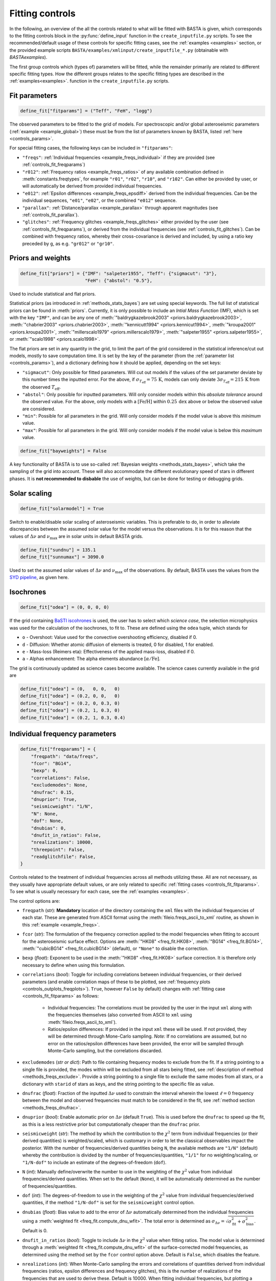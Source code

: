 .. _controls_fit:

Fitting controls
****************

In the following, an overview of the all the controls related to what will be fitted
with BASTA is given, which corresponds to the fitting controls block in the :py:func:`define_input`
function in the ``create_inputfile.py`` scripts. To see the recommended/default usage of these
controls for specific fitting cases, see the :ref:`examples <examples>` section, or the provided
example scripts ``BASTA/examples/xmlinput/create_inputfile_*.py`` (obtainable with `BASTAexamples`).

The first group controls which (types of) parameters will be fitted,
while the remainder primarily are related to different specific fitting types. How the
different groups relates to the specific fitting types are described in the :ref:`examples<examples>`.
function in the ``create_inputfile.py`` scripts.


.. _controls_fit_fitparams:

Fit parameters
==============
.. code-block:: python

    define_fit["fitparams"] = ("Teff", "FeH", "logg")

The observed parameters to be fitted to the grid of models. For spectroscopic and/or global
asteroseismic parameters (:ref:`example <example_global>`) these must be from the list of
parameters known by BASTA, listed :ref:`here <controls_params>`.

For special fitting cases, the following keys can be included in ``"fitparams"``:

* ``"freqs"``: :ref:`Individual frequencies <example_freqs_individual>` if they are provided (see :ref:`controls_fit_freqparams`)
* ``"r012"``: :ref:`Frequency ratios <example_freqs_ratios>` of any available combination defined in :meth:`constants.freqtypes`, for example ``"r01"``, ``"r02"``, ``"r10"``, and ``"r102"``. Can either be provided by user, or will automatically be derived from provided individual frequencies.
* ``"e012"``: :ref:`Epsilon differences <example_freqs_epsdiff>` derived from the individual frequencies. Can be the individual sequences, ``"e01"``, ``"e02"``, or the combined ``"e012"`` sequence.
* ``"parallax"``: :ref:`Distance/parallax <example_parallax>` through apparent magnitudes (see :ref:`controls_fit_parallax`).
* ``"glitches"``: :ref:`Frequency glitches <example_freqs_glitches>` either provided by the user (see :ref:`controls_fit_freqparams`), or derived from the individual frequencies (see :ref:`controls_fit_glitches`). Can be combined with frequency ratios, whereby their cross-covariance is derived and included, by using a ratio key preceded by ``g``, as e.g. ``"gr012"`` or ``"gr10"``.

.. _controls_fit_priors:

Priors and weights
==================
.. code-block:: python

    define_fit["priors"] = {"IMF": "salpeter1955", "Teff": {"sigmacut": "3"},
                            "FeH": {"abstol": "0.5"},

Used to include statistical and flat priors.

Statistical priors (as introduced in :ref:`methods_stats_bayes`) are set using special keywords.
The full list of statistical priors can be found in :meth:`priors`. Currently, it is only
possible to include an `Intial Mass Function` (IMF), which is set with the key ``"IMF"``, and
can be any one of :meth:`"baldrygkazebrook2003" <priors.baldrygkazebrook2003>`,
:meth:`"chabrier2003" <priors.chabrier2003>`, :meth:`"kennicutt1994" <priors.kennicut1994>`,
:meth:`"kroupa2001" <priors.kroupa2001>`, :meth:`"millerscalo1979" <priors.millerscalo1979>`,
:meth:`"salpeter1955" <priors.salpeter1955>`, or :meth:`"scalo1998" <priors.scalo1998>`.

The flat priors are set in any quantity in the grid, to limit the part of the grid considered
in the statistical inference/cut out models, mostly to save computation time. It is set by the key of the
parameter (from the :ref:`parameter list <controls_params>`), and a dictionary defining how it should be
applied, depending on the set keys:

* ``"sigmacut"``: Only possible for fitted parameters. Will cut out models if the values of the set parameter deviate by this number times the inputted error. For the above, if :math:`\sigma_{T_\text{eff}}=75\,\text{K}`, models can only deviate :math:`3\sigma_{T_\text{eff}}=215\,\text{K}` from the observed :math:`T_\text{eff}`.
* ``"abstol"``: Only possible for inputted parameters. Will only consider models within this `absolute tolerance` around the observed value. For the above, only models with a :math:`[\text{Fe/H}]` within :math:`0.25\,\text{dex}` above or below the observed value are considered.
* ``"min"``: Possible for all parameters in the grid. Will only consider models if the model value is above this `minimum` value.
* ``"max"``: Possible for all parameters in the grid. Will only consider models if the model value is below this `maximum` value.

.. code-block:: python

    define_fit["bayweights"] = False

A key functionality of BASTA is to use so-called :ref:`Bayesian weights <methods_stats_bayes>`,
which take the sampling of the grid into account. These will also accommodate the different
evolutionary speed of stars in different phases. It is **not recommended to disbable** the
use of weights, but can be done for testing or debugging grids.

Solar scaling
=============
.. code-block:: python

    define_fit["solarmodel"] = True

Switch to enable/disable solar scaling of asteroseismic variables. This is preferable
to do, in order to alleviate discrepancies between the assumed solar value for the model
versus the observations. It is for this reason that the values of :math:`\Delta\nu` and
:math:`\nu_\text{max}` are in solar units in default BASTA grids.

.. code-block:: python

    define_fit["sundnu"] = 135.1
    define_fit["sunnumax"] = 3090.0

Used to set the assumed solar values of :math:`\Delta\nu` and :math:`\nu_\text{max}`
of the observations. By default, BASTA uses the values from the
`SYD pipeline <https://arxiv.org/abs/2108.00582>`_, as given here.

Isochrones
==========
.. code-block:: python

    define_fit["odea"] = (0, 0, 0, 0)

If the grid containing `BaSTI iscohrones <http://basti-iac.oa-abruzzo.inaf.it/>`_ is used,
the user has to select which `science case`, the selection microphysics was used for the calculation
of the isochrones, to fit to. These are defined using the ``odea`` tuple, which stands for

* ``o`` - Overshoot: Value used for the convective overshooting efficiency, disabled if 0.
* ``d`` - Diffusion: Whether atomic diffusion of elements is treated, 0 for disabled, 1 for enabled.
* ``e`` - Mass-loss (Reimers eta): Effectiveness of the applied mass-loss, disabled if 0.
* ``a`` - Alphas enhancement: The alpha elements abundance :math:`[\alpha/\text{Fe}]`.

The grid is continuously updated as science cases become available. The science cases
currently available in the grid are

.. code-block:: python

    define_fit["odea"] = (0,   0, 0,   0)
    define_fit["odea"] = (0.2, 0, 0,   0)
    define_fit["odea"] = (0.2, 0, 0.3, 0)
    define_fit["odea"] = (0.2, 1, 0.3, 0)
    define_fit["odea"] = (0.2, 1, 0.3, 0.4)


.. _controls_fit_freqparams:

Individual frequency parameters
===============================
.. code-block:: python

    define_fit["freqparams"] = {
        "freqpath": "data/freqs",
        "fcor": "BG14",
        "bexp": 0,
        "correlations": False,
        "excludemodes": None,
        "dnufrac": 0.15,
        "dnuprior": True,
        "seismicweight": "1/N",
        "N": None,
        "dof": None,
        "dnubias": 0,
        "dnufit_in_ratios": False,
        "nrealizations": 10000,
        "threepoint": False,
        "readglitchfile": False,
    }

Controls related to the treatment of individual frequencies across all methods utilizing these.
All are not necessary, as they usually have appropriate default values, or are only related to
specific :ref:`fitting cases <controls_fit_fitparams>`. To see what is usually necessary for each case,
see the :ref:`examples <examples>`.

The control options are:

* ``freqpath`` (*str*): **Mandatory** location of the directory containing the ``xml`` files with the individual frequencies of each star. These are generated from ASCII format using the :meth:`fileio.freqs_ascii_to_xml` routine, as shown in this :ref:`example <example_freqs>`.
* ``fcor`` (*str*): The formulation of the frequency correction applied to the model frequencies when fitting to account for the asteroseismic surface effect. Options are :meth:`"HK08" <freq_fit.HK08>`, :meth:`"BG14" <freq_fit.BG14>`, :meth:`"cubicBG14" <freq_fit.cubicBG14>` (default), or ``"None"`` to disable the correction.
* ``bexp`` (*float*): Exponent to be used in the :meth:`"HK08" <freq_fit.HK08>` surface correction. It is therefore only necessary to define when using this formulation.
* ``correlations`` (*bool*): Toggle for including correlations between individual frequencies, or their derived parameters (and enable correlation maps of these to be plotted, see :ref:`frequency plots <controls_outplots_freqplots>`). ``True``, however ``False`` by default) changes with :ref:`fitting case <controls_fit_fitparams>` as follows:

   * Individual frequencies: The correlations must be provided by the user in the input ``xml`` along with the frequencies themselves (also converted from ASCII to ``xml`` using :meth:`fileio.freqs_ascii_to_xml`).
   * Ratios/epsilon differences: If provided in the input ``xml`` these will be used. If not provided, they will be determined through Mone-Carlo sampling. *Note:* If no correlations are assumed, but no error on the ratios/epsilon differences have been provided, the error will be sampled through Monte-Carlo sampling, but the correlations discarded.

* ``excludemodes`` (*str or dict*): Path to file containing frequency modes to exclude from the fit. If a string pointing to a single file is provided, the modes within will be excluded from all stars being fitted, see :ref:`description of method <methods_freqs_exclude>`. Provide a string pointing to a single file to exclude the same modes from all stars, or a dictionary with ``starid`` of stars as keys, and the string pointing to the specific file as value.
* ``dnufrac`` (*float*): Fraction of the inputted :math:`\Delta\nu` used to constrain the interval wherein the lowest :math:`\ell =0` frequency between the model and observed frequencies must match to be considered in the fit, see :ref:`method section <methods_freqs_dnufrac>`.
* ``dnuprior`` (*bool*): Enable automatic prior on :math:`\Delta\nu` (default ``True``). This is used before the ``dnufrac`` to speed up the fit, as this is a less restrictive prior but computationally cheaper than the ``dnufrac`` prior.
* ``seismicweight`` (*str*): The method by which the contribution to the :math:`\chi^2` term from individual frequencies (or their derived quantities) is weighted/scaled, which is customary in order to let the classical observables impact the posterior. With the number of frequencies/derived quantities being ``N``, the available methods are ``"1/N"`` (default) whereby the contribution is divided by the number of frequencies/quantities, ``"1/1"`` for no weighting/scaling, or ``"1/N-dof"`` to include an estimate of the degrees-of-freedom (``dof``).
* ``N`` (*int*): Manually define/overwrite the number to use in the weighting of the :math:`\chi^2` value from individual frequencies/derived quantities. When set to the default (``None``), it will be automatically determined as the number of frequencies/quantities.
* ``dof`` (*int*): The degrees-of-freedom to use in the weighting of the :math:`\chi^2` value from individual frequencies/derived quantities, if the method ``"1/N-dof"`` is set for the ``seismicweight`` control option.
* ``dnubias`` (*float*): Bias value to add to the error of :math:`\Delta\nu` automatically determined from the individual frequencies using a :meth:`weighted fit <freq_fit.compute_dnu_wfit>`. The total error is determined as :math:`\sigma_{\Delta\nu} = \sqrt{\sigma_\text{fit}^2 + \sigma_\text{bias}^2}`. Default is 0.
* ``dnufit_in_ratios`` (*bool*): Toggle to include :math:`\Delta\nu` in the :math:`\chi^2` value when fitting ratios. The model value is determined through a :meth:`weighted fit <freq_fit.compute_dnu_wfit>` of the surface-corrected model frequencies, as determined using the method set by the ``fcor`` control option above. Default is ``False``, which disables the feature.
* ``nrealizations`` (*int*): When Monte-Carlo sampling the errors and correlations of quantities derived from individual frequencies (ratios, epsilon differences and frequency glitches), this is the number of realizations of the frequencies that are used to derive these. Default is 10000. When fitting individual frequencies, but plotting a derived quantity, for which sampling is necessary, the default is instead reduced to 2000.
* ``threepoint`` (*bool*): Toggle between the three- and five-point formulation of the small frequency differences used to construct the :math:`r_{01}` and :math:`r_{10}` sequences. Default is ``False``, whereby the five-point formulation is used.
* ``readglitchfile`` (*str*): Toggle to look for an input file containing precomputed frequency glitches, when these are utilized in BASTA. Default is ``False``. If ``True``, the input file must be an ``hdf5`` file, named the same as the star, and following the structure of the output from `GlitchPy <https://github.com/kuldeepv89/GlitchPy>`_. If this is read, the options used for the method by which the observed glitches have been computed is also used for the method for computing the frequency glitches of the models, whereby the frequency glitches :ref:`control group <controls_fit_glitches>` is ignored.


.. _controls_fit_parallax:

Distance/parallax
=================
.. code-block:: python

    define_fit["filters"] = ("Mj_2MASS", "Mh_2MASS", "Mk_2MASS")
    define_fit["dustframe"] = "icrs"

Controls for the fitting of :ref:`distances/parallaxes <methods_general_distance>` in BASTA,
see :ref:`example <example_parallax>`. The module is enabled by including ``"parallax"`` in
the :ref:`list of fitting parameters <controls_fit_fitparams>`, while this block defines how this
parallax/distance is fitted. The filters tuple determines what filters from the input should
be fitted, whereby these must be provided in the :ref:`input parameters <controls_io_paramfile>`.
The full list of filters are found in the :meth:`parameter list <controls_params>`
which are provided along with associated :meth:`reddening law coeffiecients <constants.extinction>`
for the following photometric systems, for the following photometric systems.

.. list-table::
    :header-rows: 1

    * - Name
      - Key
      - Reference
    * - Johnson/Cousins
      - ``"JC"``
      -
    * - SAGE
      - ``"SAGE"``
      -
    * - 2MASS
      - ``"2MASS"``
      -
    * - GAIA
      - ``"GAIA"``
      -
    * - JWST-NIRCam
      - ``"JWST"``
      -
    * - Sloan Digital Sky Survey
      - ``"SLOAN"``
      -
    * - Strömgren
      - ``"STROMGREN"``
      -
    * - VISTA
      - ``"VISTA"``
      -
    * - HST-WFC2
      - ``"WFC2"``
      -
    * - HST-ACS
      - ``"ACS"``
      -
    * - HST-WFC3
      - ``"WFC3"``
      -
    * - DECam
      - ``"DECAM"``
      -
    * - Skymapper
      - ``"SKYMAPPER"``
      -
    * - Kepler band
      - ``"KEPLER"``
      -
    * - TESS band
      - ``"TESS"``
      -
    * - TYCHO
      - ``"TYCHO"``
      -


The ``dustframe`` is used to indicate the coordinate system used to define the position
of the star. These are used to look up the colour excess :math:`E(B-V)` for the given
line of sight from an extinction/dustmap (`Green et al. 2015/2018 <http://argonaut.skymaps.info/.>`_).
The coordinates associated with the given coordinate system must thus be provided in the
:ref:`inpuit parameters <controls_io_paramfile>`. The possible coordinate systems and
corresponding coordinates are:

.. list-table::
    :header-rows: 1

    * - Dustframe key
      - Description
      - Coordinate keys
      - Description
    * - ``"icrs"``
      - International Celestial Reference System
      - ``"RA"``, ``"DEC"``
      - Right ascension, Declination
    * - ``"galactic"``
      - Galactic coordinates
      - ``"lon"``, ``"lat"``
      - Longitude, Lattitude



.. _controls_fit_glitches:

Frequency glitches
==================
.. code-block:: python

    define_fit["glitchparams"] = {
        "method": "Freq",
        "npoly_params": 5,
        "nderiv": 3,
        "tol_grad": 1e-3,
        "regu_param": 7,
        "nguesses": 200,
    }

When fitting/using frequency glitches with BASTA, these controls define the method, and coefficients
within said method, used when deriving the glitch parameters (see the :ref:`example <example_freqs_glitches>`).
The methods are detailed in `Verma et al. 2022 <https://arxiv.org/abs/2207.00235>`_, appendix A.
The controls are, in summary:

* ``method`` (*str*): The individual frequency information from which the glitch parameters are derived. If set to ``Freq`` they are derived directly from the individual frequencies, while for ``SecDif`` they are derived from the second differences of frequencies, which are defined as :math:`\delta^2\nu_{n,\ell}=\nu_{n-1,\ell}-2\nu_{n,\ell}+\nu_{n+1,\ell}`.
* ``npoly_params`` (*int*): Number of parameters in the smooth frequency component. The default is 5, recommended for the ``Freq`` method, while 3 is recommended for the ``SecDif`` method.
* ``nderiv`` (*int*): Order of derivative used in the regularization. The default is 3, recommended for the ``Freq`` method, while 1 is recommended for the ``SecDif`` method.
* ``tol_grad`` (*float*): Tolerance used for determination of gradients. The default is :math:`10^{-3}`. It is typically recommended being between :math:`10^{-2}` and :math:`10^{-5}` depending on the quality of the data and the applied method.
* ``regu_param`` (*int*): Regularization parameters. The default is 7, recommended for the ``Freq`` method, while 1000 is recommended for the ``SecDif`` method.
* ``nguesses`` (*int*): Number of initial guesses in the search for the global minimum. The default is 200.
